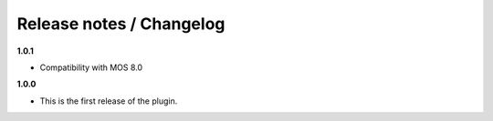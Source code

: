 Release notes / Changelog
=========================

**1.0.1**

* Compatibility with MOS 8.0

**1.0.0**

* This is the first release of the plugin.

